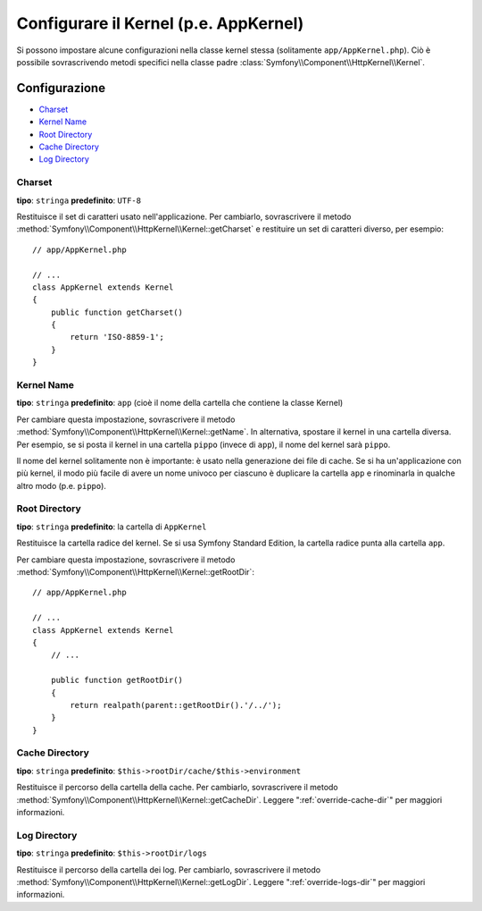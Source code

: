 .. index::
    single: Riferimento configurazione; Classe Kernel

Configurare il Kernel (p.e. AppKernel)
======================================

Si possono impostare alcune configurazioni nella classe kernel stessa (solitamente
``app/AppKernel.php``). Ciò è possibile sovrascrivendo metodi specifici nella
classe padre :class:`Symfony\\Component\\HttpKernel\\Kernel`.

Configurazione
--------------

* `Charset`_
* `Kernel Name`_
* `Root Directory`_
* `Cache Directory`_
* `Log Directory`_

Charset
~~~~~~~

**tipo**: ``stringa`` **predefinito**: ``UTF-8``

Restituisce il set di caratteri usato nell'applicazione. Per cambiarlo, sovrascrivere il metodo
:method:`Symfony\\Component\\HttpKernel\\Kernel::getCharset` e restituire un set di
caratteri diverso, per esempio::

    // app/AppKernel.php

    // ...
    class AppKernel extends Kernel
    {
        public function getCharset()
        {
            return 'ISO-8859-1';
        }
    }

Kernel Name
~~~~~~~~~~~

**tipo**: ``stringa`` **predefinito**: ``app`` (cioè il nome della cartella che contiene la classe Kernel)

Per cambiare questa impostazione, sovrascrivere il metodo :method:`Symfony\\Component\\HttpKernel\\Kernel::getName`.
In alternativa, spostare il kernel in una cartella diversa. Per esempio,
se si posta il kernel in una cartella ``pippo`` (invece di ``app``), il nome del
kernel sarà ``pippo``.

Il nome del kernel solitamente non è importante: è usato nella generazione
dei file di cache. Se si ha un'applicazione con più kernel,
il modo più facile di avere un nome univoco per ciascuno è duplicare la cartella ``app``
e rinominarla in qualche altro modo (p.e. ``pippo``).

Root Directory
~~~~~~~~~~~~~~

**tipo**: ``stringa`` **predefinito**: la cartella di ``AppKernel``

Restituisce la cartella radice del kernel. Se si usa Symfony Standard
Edition, la cartella radice punta alla cartella ``app``.

Per cambiare questa impostazione, sovrascrivere il metodo
:method:`Symfony\\Component\\HttpKernel\\Kernel::getRootDir`::

    // app/AppKernel.php

    // ...
    class AppKernel extends Kernel
    {
        // ...

        public function getRootDir()
        {
            return realpath(parent::getRootDir().'/../');
        }
    }

Cache Directory
~~~~~~~~~~~~~~~

**tipo**: ``stringa`` **predefinito**: ``$this->rootDir/cache/$this->environment``

Restituisce il percorso della cartella della cache. Per cambiarlo, sovrascrivere il metodo
:method:`Symfony\\Component\\HttpKernel\\Kernel::getCacheDir`. Leggere
":ref:`override-cache-dir`" per maggiori informazioni.

Log Directory
~~~~~~~~~~~~~

**tipo**: ``stringa`` **predefinito**: ``$this->rootDir/logs``

Restituisce il percorso della cartella dei log. Per cambiarlo, sovrascrivere il metodo
:method:`Symfony\\Component\\HttpKernel\\Kernel::getLogDir`. Leggere
":ref:`override-logs-dir`" per maggiori informazioni.
